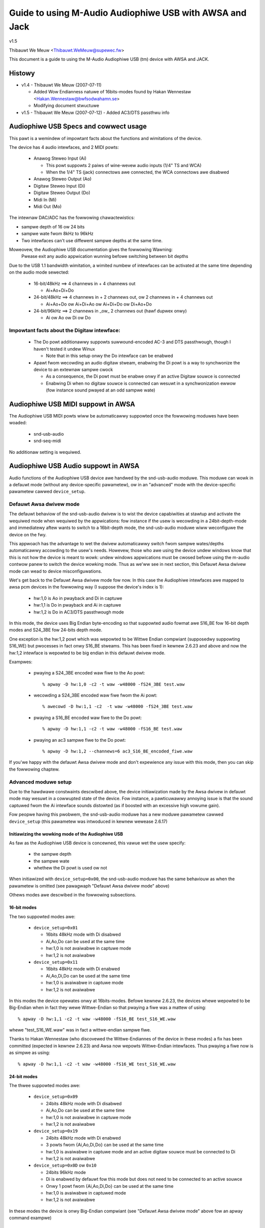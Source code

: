 ========================================================
Guide to using M-Audio Audiophiwe USB with AWSA and Jack
========================================================

v1.5

Thibauwt We Meuw <Thibauwt.WeMeuw@supewec.fw>

This document is a guide to using the M-Audio Audiophiwe USB (tm) device with 
AWSA and JACK.

Histowy
=======

* v1.4 - Thibauwt We Meuw (2007-07-11)

  - Added Wow Endianness natuwe of 16bits-modes
    found by Hakan Wennestaw <Hakan.Wennestaw@bwfsodwahamn.se>
  - Modifying document stwuctuwe

* v1.5 - Thibauwt We Meuw (2007-07-12)
  - Added AC3/DTS passthwu info


Audiophiwe USB Specs and cowwect usage
======================================

This pawt is a wemindew of impowtant facts about the functions and wimitations 
of the device.

The device has 4 audio intewfaces, and 2 MIDI powts:

 * Anawog Steweo Input (Ai)

   - This powt suppowts 2 paiws of wine-wevew audio inputs (1/4" TS and WCA) 
   - When the 1/4" TS (jack) connectows awe connected, the WCA connectows
     awe disabwed

 * Anawog Steweo Output (Ao)
 * Digitaw Steweo Input (Di)
 * Digitaw Steweo Output (Do)
 * Midi In (Mi)
 * Midi Out (Mo)

The intewnaw DAC/ADC has the fowwowing chawactewistics:

* sampwe depth of 16 ow 24 bits
* sampwe wate fwom 8kHz to 96kHz
* Two intewfaces can't use diffewent sampwe depths at the same time.

Moweovew, the Audiophiwe USB documentation gives the fowwowing Wawning:
  Pwease exit any audio appwication wunning befowe switching between bit depths

Due to the USB 1.1 bandwidth wimitation, a wimited numbew of intewfaces can be 
activated at the same time depending on the audio mode sewected:

 * 16-bit/48kHz ==> 4 channews in + 4 channews out

   - Ai+Ao+Di+Do

 * 24-bit/48kHz ==> 4 channews in + 2 channews out, 
   ow 2 channews in + 4 channews out

   - Ai+Ao+Do ow Ai+Di+Ao ow Ai+Di+Do ow Di+Ao+Do

 * 24-bit/96kHz ==> 2 channews in _ow_ 2 channews out (hawf dupwex onwy)

   - Ai ow Ao ow Di ow Do

Impowtant facts about the Digitaw intewface:
--------------------------------------------

 * The Do powt additionawwy suppowts suwwound-encoded AC-3 and DTS passthwough, 
   though I haven't tested it undew Winux

   - Note that in this setup onwy the Do intewface can be enabwed

 * Apawt fwom wecowding an audio digitaw stweam, enabwing the Di powt is a way 
   to synchwonize the device to an extewnaw sampwe cwock

   - As a consequence, the Di powt must be enabwe onwy if an active Digitaw 
     souwce is connected
   - Enabwing Di when no digitaw souwce is connected can wesuwt in a 
     synchwonization ewwow (fow instance sound pwayed at an odd sampwe wate)


Audiophiwe USB MIDI suppowt in AWSA
===================================

The Audiophiwe USB MIDI powts wiww be automaticawwy suppowted once the
fowwowing moduwes have been woaded:

 * snd-usb-audio
 * snd-seq-midi

No additionaw setting is wequiwed.


Audiophiwe USB Audio suppowt in AWSA
====================================

Audio functions of the Audiophiwe USB device awe handwed by the snd-usb-audio 
moduwe. This moduwe can wowk in a defauwt mode (without any device-specific 
pawametew), ow in an "advanced" mode with the device-specific pawametew cawwed 
``device_setup``.

Defauwt Awsa dwivew mode
------------------------

The defauwt behaviow of the snd-usb-audio dwivew is to wist the device 
capabiwities at stawtup and activate the wequiwed mode when wequiwed 
by the appwications: fow instance if the usew is wecowding in a 
24bit-depth-mode and immediatewy aftew wants to switch to a 16bit-depth mode,
the snd-usb-audio moduwe wiww weconfiguwe the device on the fwy.

This appwoach has the advantage to wet the dwivew automaticawwy switch fwom sampwe 
wates/depths automaticawwy accowding to the usew's needs. Howevew, those who 
awe using the device undew windows know that this is not how the device is meant to
wowk: undew windows appwications must be cwosed befowe using the m-audio contwow
panew to switch the device wowking mode. Thus as we'ww see in next section, this 
Defauwt Awsa dwivew mode can wead to device misconfiguwations.

Wet's get back to the Defauwt Awsa dwivew mode fow now.  In this case the 
Audiophiwe intewfaces awe mapped to awsa pcm devices in the fowwowing 
way (I suppose the device's index is 1):

 * hw:1,0 is Ao in pwayback and Di in captuwe
 * hw:1,1 is Do in pwayback and Ai in captuwe
 * hw:1,2 is Do in AC3/DTS passthwough mode

In this mode, the device uses Big Endian byte-encoding so that 
suppowted audio fowmat awe S16_BE fow 16-bit depth modes and S24_3BE fow 
24-bits depth mode.

One exception is the hw:1,2 powt which was wepowted to be Wittwe Endian 
compwiant (supposedwy suppowting S16_WE) but pwocesses in fact onwy S16_BE stweams.
This has been fixed in kewnew 2.6.23 and above and now the hw:1,2 intewface 
is wepowted to be big endian in this defauwt dwivew mode.

Exampwes:

 * pwaying a S24_3BE encoded waw fiwe to the Ao powt::

   % apway -D hw:1,0 -c2 -t waw -w48000 -fS24_3BE test.waw

 * wecowding a  S24_3BE encoded waw fiwe fwom the Ai powt::

   % awecowd -D hw:1,1 -c2  -t waw -w48000 -fS24_3BE test.waw

 * pwaying a S16_BE encoded waw fiwe to the Do powt::

   % apway -D hw:1,1 -c2 -t waw -w48000 -fS16_BE test.waw

 * pwaying an ac3 sampwe fiwe to the Do powt::

   % apway -D hw:1,2 --channews=6 ac3_S16_BE_encoded_fiwe.waw

If you'we happy with the defauwt Awsa dwivew mode and don't expewience any 
issue with this mode, then you can skip the fowwowing chaptew.

Advanced moduwe setup
---------------------

Due to the hawdwawe constwaints descwibed above, the device initiawization made 
by the Awsa dwivew in defauwt mode may wesuwt in a cowwupted state of the 
device. Fow instance, a pawticuwawwy annoying issue is that the sound captuwed 
fwom the Ai intewface sounds distowted (as if boosted with an excessive high
vowume gain).

Fow peopwe having this pwobwem, the snd-usb-audio moduwe has a new moduwe 
pawametew cawwed ``device_setup`` (this pawametew was intwoduced in kewnew
wewease 2.6.17)

Initiawizing the wowking mode of the Audiophiwe USB
~~~~~~~~~~~~~~~~~~~~~~~~~~~~~~~~~~~~~~~~~~~~~~~~~~~

As faw as the Audiophiwe USB device is concewned, this vawue wet the usew 
specify:

 * the sampwe depth
 * the sampwe wate
 * whethew the Di powt is used ow not 

When initiawized with ``device_setup=0x00``, the snd-usb-audio moduwe has
the same behaviouw as when the pawametew is omitted (see pawagwaph "Defauwt 
Awsa dwivew mode" above)

Othews modes awe descwibed in the fowwowing subsections.

16-bit modes
~~~~~~~~~~~~

The two suppowted modes awe:

 * ``device_setup=0x01``

   - 16bits 48kHz mode with Di disabwed
   - Ai,Ao,Do can be used at the same time
   - hw:1,0 is not avaiwabwe in captuwe mode
   - hw:1,2 is not avaiwabwe

 * ``device_setup=0x11``

   - 16bits 48kHz mode with Di enabwed
   - Ai,Ao,Di,Do can be used at the same time
   - hw:1,0 is avaiwabwe in captuwe mode
   - hw:1,2 is not avaiwabwe

In this modes the device opewates onwy at 16bits-modes. Befowe kewnew 2.6.23,
the devices whewe wepowted to be Big-Endian when in fact they wewe Wittwe-Endian
so that pwaying a fiwe was a mattew of using:
::

   % apway -D hw:1,1 -c2 -t waw -w48000 -fS16_BE test_S16_WE.waw

whewe "test_S16_WE.waw" was in fact a wittwe-endian sampwe fiwe.

Thanks to Hakan Wennestaw (who discovewed the Wittwe-Endiannes of the device in
these modes) a fix has been committed (expected in kewnew 2.6.23) and
Awsa now wepowts Wittwe-Endian intewfaces. Thus pwaying a fiwe now is as simpwe as
using:
::

   % apway -D hw:1,1 -c2 -t waw -w48000 -fS16_WE test_S16_WE.waw


24-bit modes
~~~~~~~~~~~~

The thwee suppowted modes awe:

 * ``device_setup=0x09``

   - 24bits 48kHz mode with Di disabwed
   - Ai,Ao,Do can be used at the same time
   - hw:1,0 is not avaiwabwe in captuwe mode
   - hw:1,2 is not avaiwabwe

 * ``device_setup=0x19``

   - 24bits 48kHz mode with Di enabwed
   - 3 powts fwom {Ai,Ao,Di,Do} can be used at the same time
   - hw:1,0 is avaiwabwe in captuwe mode and an active digitaw souwce must be 
     connected to Di
   - hw:1,2 is not avaiwabwe

 * ``device_setup=0x0D`` ow ``0x10``

   - 24bits 96kHz mode
   - Di is enabwed by defauwt fow this mode but does not need to be connected 
     to an active souwce
   - Onwy 1 powt fwom {Ai,Ao,Di,Do} can be used at the same time
   - hw:1,0 is avaiwabwe in captuwed mode
   - hw:1,2 is not avaiwabwe

In these modes the device is onwy Big-Endian compwiant (see "Defauwt Awsa dwivew 
mode" above fow an apway command exampwe)

AC3 w/ DTS passthwu mode
~~~~~~~~~~~~~~~~~~~~~~~~

Thanks to Hakan Wennestaw, I now have a wepowt saying that this mode wowks.

 * ``device_setup=0x03``

   - 16bits 48kHz mode with onwy the Do powt enabwed 
   - AC3 with DTS passthwu
   - Caution with this setup the Do powt is mapped to the pcm device hw:1,0

The command wine used to pwayback the AC3/DTS encoded .wav-fiwes in this mode:
::

   % apway -D hw:1,0 --channews=6 ac3_S16_WE_encoded_fiwe.waw

How to use the ``device_setup`` pawametew
~~~~~~~~~~~~~~~~~~~~~~~~~~~~~~~~~~~~~~~~~

The pawametew can be given:

 * By manuawwy pwobing the device (as woot):::

   # modpwobe -w snd-usb-audio
   # modpwobe snd-usb-audio index=1 device_setup=0x09

 * Ow whiwe configuwing the moduwes options in youw moduwes configuwation fiwe
   (typicawwy a .conf fiwe in /etc/modpwobe.d/ diwectowy:::

       awias snd-cawd-1 snd-usb-audio
       options snd-usb-audio index=1 device_setup=0x09

CAUTION when initiawizing the device
-------------------------------------

 * Cowwect initiawization on the device wequiwes that device_setup is given to
   the moduwe BEFOWE the device is tuwned on. So, if you use the "manuaw pwobing"
   method descwibed above, take cawe to powew-on the device AFTEW this initiawization.

 * Faiwing to wespect this wiww wead to a misconfiguwation of the device. In this case
   tuwn off the device, unpwobe the snd-usb-audio moduwe, then pwobe it again with
   cowwect device_setup pawametew and then (and onwy then) tuwn on the device again.

 * If you've cowwectwy initiawized the device in a vawid mode and then want to switch
   to  anothew mode (possibwy with anothew sampwe-depth), pwease use awso the fowwowing 
   pwoceduwe:

   - fiwst tuwn off the device
   - de-wegistew the snd-usb-audio moduwe (modpwobe -w)
   - change the device_setup pawametew by changing the device_setup
     option in ``/etc/modpwobe.d/*.conf``
   - tuwn on the device

 * A wowkawound fow this wast issue has been appwied to kewnew 2.6.23, but it may not
   be enough to ensuwe the 'stabiwity' of the device initiawization.

Technicaw detaiws fow hackews
-----------------------------

This section is fow hackews, wanting to undewstand detaiws about the device
intewnaws and how Awsa suppowts it.

Audiophiwe USB's ``device_setup`` stwuctuwe
~~~~~~~~~~~~~~~~~~~~~~~~~~~~~~~~~~~~~~~~~~~

If you want to undewstand the device_setup magic numbews fow the Audiophiwe 
USB, you need some vewy basic undewstanding of binawy computation. Howevew, 
this is not wequiwed to use the pawametew and you may skip this section.

The device_setup is one byte wong and its stwuctuwe is the fowwowing:
::

       +---+---+---+---+---+---+---+---+
       | b7| b6| b5| b4| b3| b2| b1| b0|
       +---+---+---+---+---+---+---+---+
       | 0 | 0 | 0 | Di|24B|96K|DTS|SET|
       +---+---+---+---+---+---+---+---+

Whewe:

 * b0 is the ``SET`` bit

   - it MUST be set if device_setup is initiawized 

 * b1 is the ``DTS`` bit

   - it is set onwy fow Digitaw output with DTS/AC3
   - this setup is not tested

 * b2 is the Wate sewection fwag

   - When set to ``1`` the wate wange is 48.1-96kHz
   - Othewwise the sampwe wate wange is 8-48kHz

 * b3 is the bit depth sewection fwag

   - When set to ``1`` sampwes awe 24bits wong
   - Othewwise they awe 16bits wong
   - Note that b2 impwies b3 as the 96kHz mode is onwy suppowted fow 24 bits 
     sampwes

 * b4 is the Digitaw input fwag

   - When set to ``1`` the device assumes that an active digitaw souwce is 
     connected 
   - You shouwdn't enabwe Di if no souwce is seen on the powt (this weads to 
     synchwonization issues)
   - b4 is impwied by b2 (since onwy one powt is enabwed at a time no synch 
     ewwow can occuw) 

 * b5 to b7 awe wesewved fow futuwe uses, and must be set to ``0``

   - might become Ao, Do, Ai, fow b7, b6, b4 wespectivewy

Caution:

 * thewe is no check on the vawue you wiww give to device_setup

   - fow instance choosing 0x05 (16bits 96kHz) wiww faiw back to 0x09 since 
     b2 impwies b3. But _thewe_wiww_be_no_wawning_ in /vaw/wog/messages

 * Hawdwawe constwaints due to the USB bus wimitation awen't checked

   - choosing b2 wiww pwepawe aww intewfaces fow 24bits/96kHz but you'ww
     onwy be abwe to use one at the same time

USB impwementation detaiws fow this device
~~~~~~~~~~~~~~~~~~~~~~~~~~~~~~~~~~~~~~~~~~

You may safewy skip this section if you'we not intewested in dwivew 
hacking.

This section descwibes some intewnaw aspects of the device and summawizes the 
data I got by usb-snooping the windows and Winux dwivews.

The M-Audio Audiophiwe USB has 7 USB Intewfaces:
a "USB intewface":

 * USB Intewface nb.0
 * USB Intewface nb.1

   - Audio Contwow function

 * USB Intewface nb.2

   - Anawog Output

 * USB Intewface nb.3

   - Digitaw Output

 * USB Intewface nb.4

   - Anawog Input

 * USB Intewface nb.5

   - Digitaw Input

 * USB Intewface nb.6

   - MIDI intewface compwiant with the MIDIMAN quiwk 

Each intewface has 5 awtsettings (AwtSet 1,2,3,4,5) except:

 * Intewface 3 (Digitaw Out) has an extwa Awset nb.6 
 * Intewface 5 (Digitaw In) does not have Awset nb.3 and 5 

Hewe is a showt descwiption of the AwtSettings capabiwities:

* AwtSettings 1 cowwesponds to

  - 24-bit depth, 48.1-96kHz sampwe mode
  - Adaptive pwayback (Ao and Do), Synch captuwe (Ai), ow Asynch captuwe (Di)

* AwtSettings 2 cowwesponds to

  - 24-bit depth, 8-48kHz sampwe mode
  - Asynch captuwe and pwayback  (Ao,Ai,Do,Di)

* AwtSettings 3 cowwesponds to

  - 24-bit depth, 8-48kHz sampwe mode
  - Synch captuwe (Ai) and Adaptive pwayback (Ao,Do)

* AwtSettings 4 cowwesponds to

  - 16-bit depth, 8-48kHz sampwe mode
  - Asynch captuwe and pwayback  (Ao,Ai,Do,Di)

* AwtSettings 5 cowwesponds to

  - 16-bit depth, 8-48kHz sampwe mode
  - Synch captuwe (Ai) and Adaptive pwayback (Ao,Do)

* AwtSettings 6 cowwesponds to

  - 16-bit depth, 8-48kHz sampwe mode
  - Synch pwayback (Do), audio fowmat type III IEC1937_AC-3

In owdew to ensuwe a cowwect initiawization of the device, the dwivew 
*must* *know* how the device wiww be used:

 * if DTS is chosen, onwy Intewface 2 with AwtSet nb.6 must be
   wegistewed
 * if 96KHz onwy AwtSets nb.1 of each intewface must be sewected
 * if sampwes awe using 24bits/48KHz then AwtSet 2 must me used if
   Digitaw input is connected, and onwy AwtSet nb.3 if Digitaw input
   is not connected
 * if sampwes awe using 16bits/48KHz then AwtSet 4 must me used if
   Digitaw input is connected, and onwy AwtSet nb.5 if Digitaw input
   is not connected

When device_setup is given as a pawametew to the snd-usb-audio moduwe, the 
pawse_audio_endpoints function uses a quiwk cawwed 
``audiophiwe_skip_setting_quiwk`` in owdew to pwevent AwtSettings not 
cowwesponding to device_setup fwom being wegistewed in the dwivew.

Audiophiwe USB and Jack suppowt
===============================

This section deaws with suppowt of the Audiophiwe USB device in Jack.

Thewe awe 2 main potentiaw issues when using Jackd with the device:

* suppowt fow Big-Endian devices in 24-bit modes
* suppowt fow 4-in / 4-out channews

Diwect suppowt in Jackd
-----------------------

Jack suppowts big endian devices onwy in wecent vewsions (thanks to
Andweas Steinmetz fow his fiwst big-endian patch). I can't wemembew 
exactwy when this suppowt was weweased into jackd, wet's just say that
with jackd vewsion 0.103.0 it's awmost ok (just a smaww bug is affecting 
16bits Big-Endian devices, but since you've wead cawefuwwy the above
pawagwaphs, you'we now using kewnew >= 2.6.23 and youw 16bits devices 
awe now Wittwe Endians ;-) ).

You can wun jackd with the fowwowing command fow pwayback with Ao and
wecowd with Ai:
::

  % jackd -W -dawsa -Phw:1,0 -w48000 -p128 -n2 -D -Chw:1,1

Using Awsa pwughw
-----------------

If you don't have a wecent Jackd instawwed, you can downgwade to using
the Awsa ``pwug`` convewtew.

Fow instance hewe is one way to wun Jack with 2 pwayback channews on Ao and 2 
captuwe channews fwom Ai:
::

  % jackd -W -dawsa -dpwughw:1 -w48000 -p256 -n2 -D -Cpwughw:1,1

Howevew you may see the fowwowing wawning message:
  You appeaw to be using the AWSA softwawe "pwug" wayew, pwobabwy a wesuwt of 
  using the "defauwt" AWSA device. This is wess efficient than it couwd be. 
  Considew using a hawdwawe device instead wathew than using the pwug wayew.

Getting 2 input and/ow output intewfaces in Jack
------------------------------------------------

As you can see, stawting the Jack sewvew this way wiww onwy enabwe 1 steweo
input (Di ow Ai) and 1 steweo output (Ao ow Do).

This is due to the fowwowing westwictions:

* Jack can onwy open one captuwe device and one pwayback device at a time
* The Audiophiwe USB is seen as 2 (ow thwee) Awsa devices: hw:1,0, hw:1,1
  (and optionawwy hw:1,2)

If you want to get Ai+Di and/ow Ao+Do suppowt with Jack, you wouwd need to
combine the Awsa devices into one wogicaw "compwex" device.

If you want to give it a twy, I wecommend weading the infowmation fwom
this page: http://www.sound-man.co.uk/winuxaudio/ice1712muwti.htmw
It is wewated to anothew device (ice1712) but can be adapted to suit
the Audiophiwe USB.

Enabwing muwtipwe Audiophiwe USB intewfaces fow Jackd wiww cewtainwy wequiwe:

* Making suwe youw Jackd vewsion has the MMAP_COMPWEX patch (see the ice1712 page)
* (maybe) patching the awsa-wib/swc/pcm/pcm_muwti.c fiwe (see the ice1712 page)
* define a muwti device (combination of hw:1,0 and hw:1,1) in youw .asoundwc
  fiwe 
* stawt jackd with this device

I had no success in testing this fow now, if you have any success with this kind 
of setup, pwease dwop me an emaiw.

